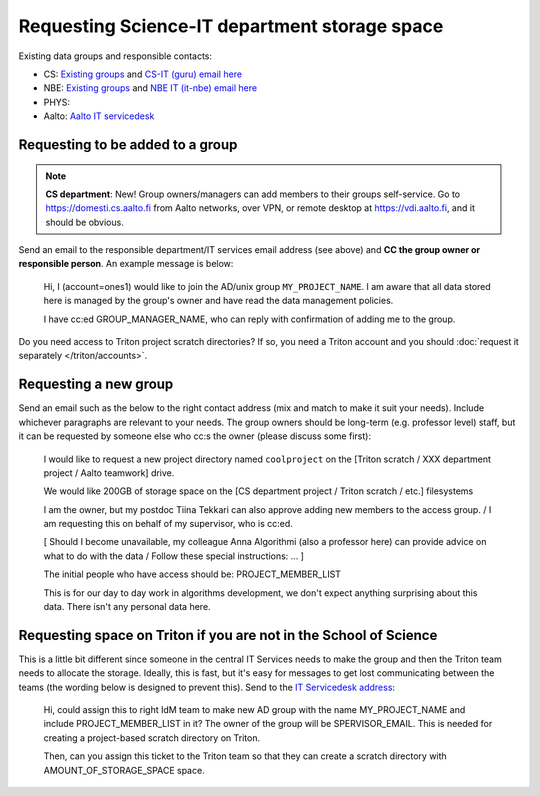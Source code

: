 Requesting Science-IT department storage space
==============================================

Existing data groups and responsible contacts:

* CS: `Existing groups <https://wiki.aalto.fi/display/CSdept/Data+groups>`__
  and `CS-IT (guru) email here <http://do.cs.aalto.fi>`__
* NBE: `Existing groups <https://wiki.aalto.fi/display/NBE/Data+groups>`__ and
  `NBE IT (it-nbe) email here <https://wiki.aalto.fi/display/NBE/IT+Information>`__
* PHYS:
* Aalto: `Aalto IT servicedesk <https://www.aalto.fi/en/services/it-service-desk-contact-information-and-service-hours>`__



Requesting to be added to a group
---------------------------------

.. note::

   **CS department**: New!  Group owners/managers can add members to
   their groups self-service.  Go to https://domesti.cs.aalto.fi from
   Aalto networks, over VPN, or remote desktop at
   https://vdi.aalto.fi, and it should be obvious.

Send an email to the responsible department/IT services email address (see above) and **CC the
group owner or responsible person**.  An example message is below:

    Hi, I (account=ones1) would like to join the AD/unix group
    ``MY_PROJECT_NAME``.  I am aware that all data stored here is
    managed by the group's owner and have read the data management
    policies.

    I have cc:ed GROUP_MANAGER_NAME, who can reply with confirmation
    of adding me to the group.

Do you need access to Triton project scratch directories? If so, you
need a Triton account and you should :doc:`request it separately </triton/accounts>`.



Requesting a new group
----------------------

Send an email such as the below to the right contact address (mix and
match to make it suit your needs).  Include whichever paragraphs are
relevant to your needs.  The group owners should be long-term
(e.g. professor level) staff, but it can be requested by someone else
who cc:s the owner (please discuss some first):


    I would like to request a new project directory named
    ``coolproject`` on the [Triton scratch / XXX department project
    / Aalto teamwork] drive.

    We would like 200GB of storage space on the [CS department
    project / Triton scratch / etc.] filesystems


    I am the owner, but my postdoc Tiina Tekkari can also approve
    adding new members to the access group. / I am
    requesting this on behalf of my supervisor, who is cc:ed.


    [ Should I become unavailable, my colleague Anna Algorithmi
    (also a professor here) can provide advice on what to do with
    the data / Follow these special instructions: ... ]

    The initial people who have access should be:
    PROJECT_MEMBER_LIST

    This is for our day to day work in algorithms development, we
    don't expect anything surprising about this data.  There isn't
    any personal data here.



Requesting space on Triton if you are not in the School of Science
------------------------------------------------------------------

This is a little bit different since someone in the central IT
Services needs to make the group and then the Triton team needs to
allocate the storage.  Ideally, this is fast, but it's easy for
messages to get lost communicating between the teams (the wording
below is designed to prevent this).  Send to the `IT Servicedesk
address
<https://www.aalto.fi/en/services/it-service-desk-contact-information-and-service-hours>`__:

    Hi, could assign this to right IdM team to make new AD group with
    the name MY_PROJECT_NAME and include PROJECT_MEMBER_LIST in it?
    The owner of the group will be SPERVISOR_EMAIL.  This is needed
    for creating a project-based scratch directory on Triton.

    Then, can you assign this ticket to the Triton team so that they
    can create a scratch directory with AMOUNT_OF_STORAGE_SPACE space.
